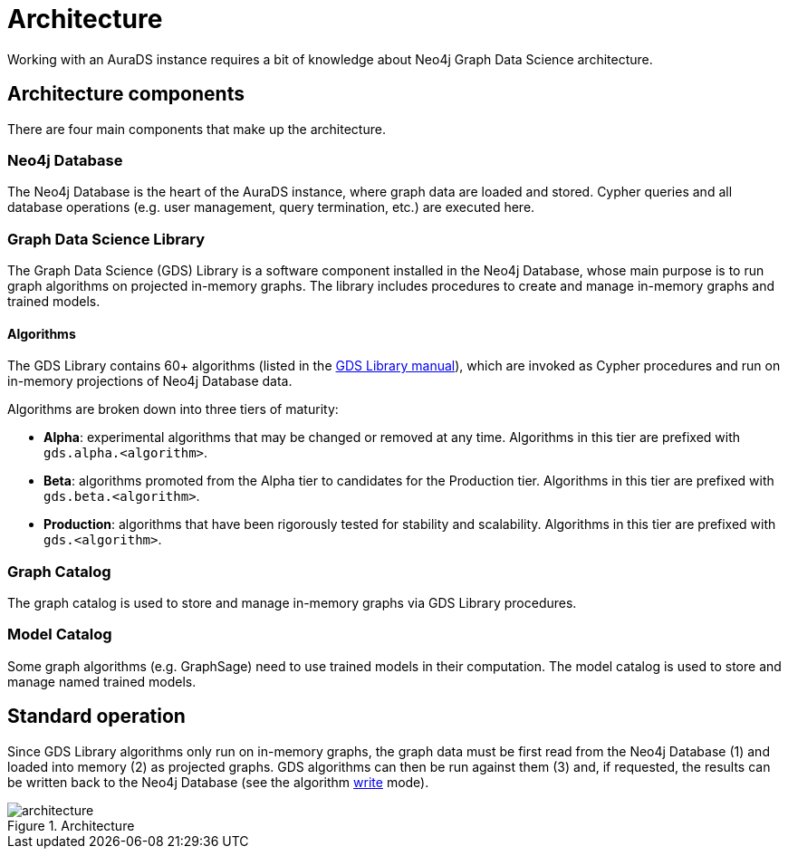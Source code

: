 [[architecture]]
= Architecture
:description: This page describes AuraDS architecture.

Working with an AuraDS instance requires a bit of knowledge about Neo4j Graph Data Science architecture. 

== Architecture components

There are four main components that make up the architecture.

=== Neo4j Database

The Neo4j Database is the heart of the AuraDS instance, where graph data are loaded and stored. Cypher queries and all database operations (e.g. user management, query termination, etc.) are executed here.

=== Graph Data Science Library

The Graph Data Science (GDS) Library is a software component installed in the Neo4j Database, whose main purpose is to run graph algorithms on projected in-memory graphs. The library includes procedures to create and manage in-memory graphs and trained models.

==== Algorithms

The GDS Library contains 60+ algorithms (listed in the https://neo4j.com/docs/graph-data-science/2.0-preview/algorithms/[GDS Library manual]), which are invoked as Cypher procedures and run on in-memory projections of Neo4j Database data.

Algorithms are broken down into three tiers of maturity:

- *Alpha*: experimental algorithms that may be changed or removed at any time. Algorithms in this tier are prefixed with `gds.alpha.<algorithm>`.

- *Beta*: algorithms promoted from the Alpha tier to candidates for the Production tier. Algorithms in this tier are prefixed with `gds.beta.<algorithm>`.

- *Production*: algorithms that have been rigorously tested for stability and scalability. Algorithms in this tier are prefixed with `gds.<algorithm>`.

=== Graph Catalog

The graph catalog is used to store and manage in-memory graphs via GDS Library procedures.

=== Model Catalog

Some graph algorithms (e.g. GraphSage) need to use trained models in their computation. The model catalog is used to store and manage named trained models.

== Standard operation

Since GDS Library algorithms only run on in-memory graphs, the graph data must be first read from the Neo4j Database (1) and loaded into memory (2) as projected graphs. GDS algorithms can then be run against them (3) and, if requested, the results can be written back to the Neo4j Database (see the algorithm xref:aurads/tutorials/algorithm-modes#_write[write] mode).

image::architecture.png[title="Architecture"]

